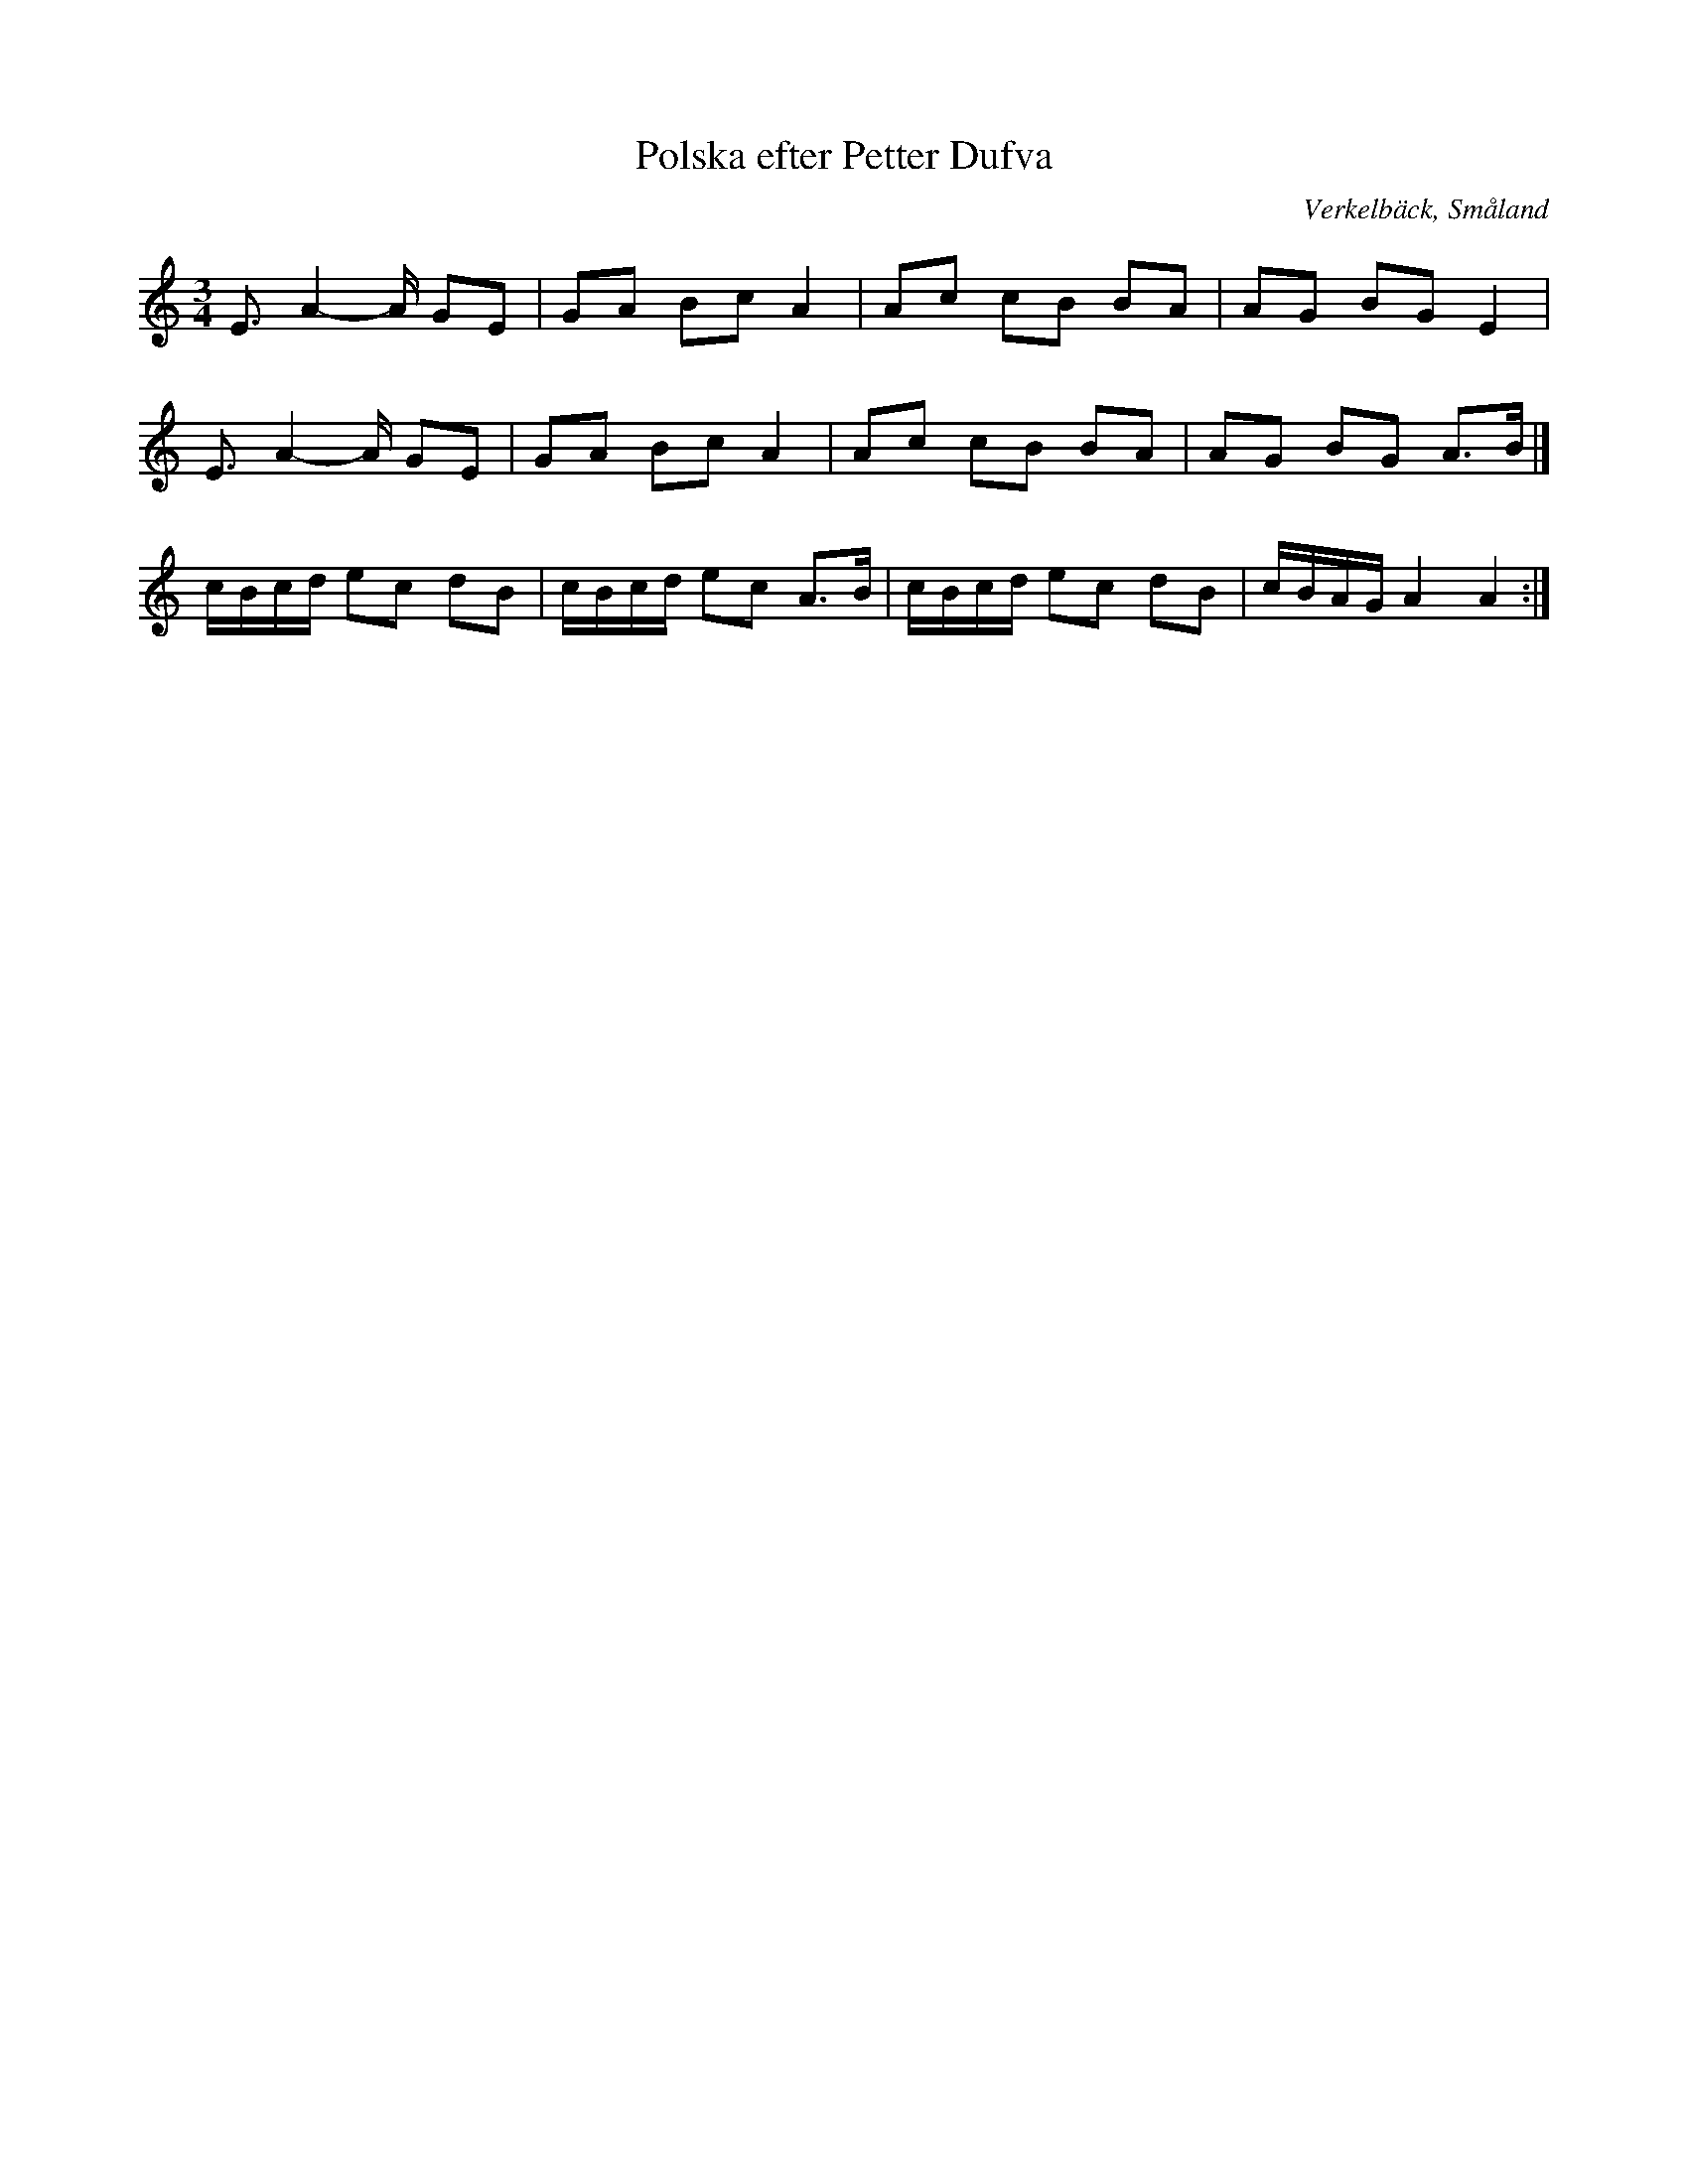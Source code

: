 %%abc-charset utf-8

X:1
T:Polska efter Petter Dufva
R:Slängpolska
S:Petter Dufva
O:Verkelbäck, Småland
S:Känd genom [[Grupper/Hedningarna]]
M:3/4
L:1/8
K:Am
E3/2A2-A/2 GE|GA Bc A2|Ac cB BA|AG BG E2|
E3/2A2-A/2 GE|GA Bc A2|Ac cB BA|AG BG A3/2B/2|]
c/2B/2c/2d/2 ec dB|c/2B/2c/2d/2 ec A3/2B/2|c/2B/2c/2d/2 ec dB|c/2B/2A/2G/2 A2A2:|

